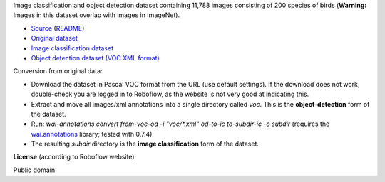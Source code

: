 .. title: American Sign Language Letters
.. slug: american-sign-language-letters
.. date: 2022-03-03 15:02:51 UTC+13:00
.. tags: object-detection, image-classification
.. category: image-dataset
.. link: 
.. description: 
.. type: text
.. hidetitle: True

Image classification and object detection dataset containing 11,788 images consisting of 200 species of birds (**Warning:** Images in this dataset overlap with images in ImageNet).

* `Source <https://public.roboflow.com/object-detection/american-sign-language-letters/1>`__ (`README </data/object_detection/caltech-ucsd_birds-200-2011/README.txt>`__)
* `Original dataset </data/raw/american-sign-language-letters/American Sign Language Letters.v1-v1.voc.zip>`__
* `Image classification dataset </data/image_classification/american-sign-language-letters/american-sign-language-letters-imgcls.zip>`__
* `Object detection dataset (VOC XML format) </data/object_detection/american-sign-language-letters/american-sign-language-letters-voc.zip>`__

Conversion from original data:

* Download the dataset in Pascal VOC format from the URL (use default settings). If the download does not work, double-check you are logged in to Roboflow, as the website is not very good at indicating this.
* Extract and move all images/xml annotations into a single directory called *voc*. This is the **object-detection** form of the dataset.
* Run: `wai-annotations convert from-voc-od -i "voc/*.xml" od-to-ic to-subdir-ic -o subdir` (requires the `wai.annotations <https://github.com/waikato-ufdl/wai-annotations>`__ library; tested with 0.7.4)
* The resulting *subdir* directory is the **image classification** form of the dataset.

**License** (according to Roboflow website)

Public domain
